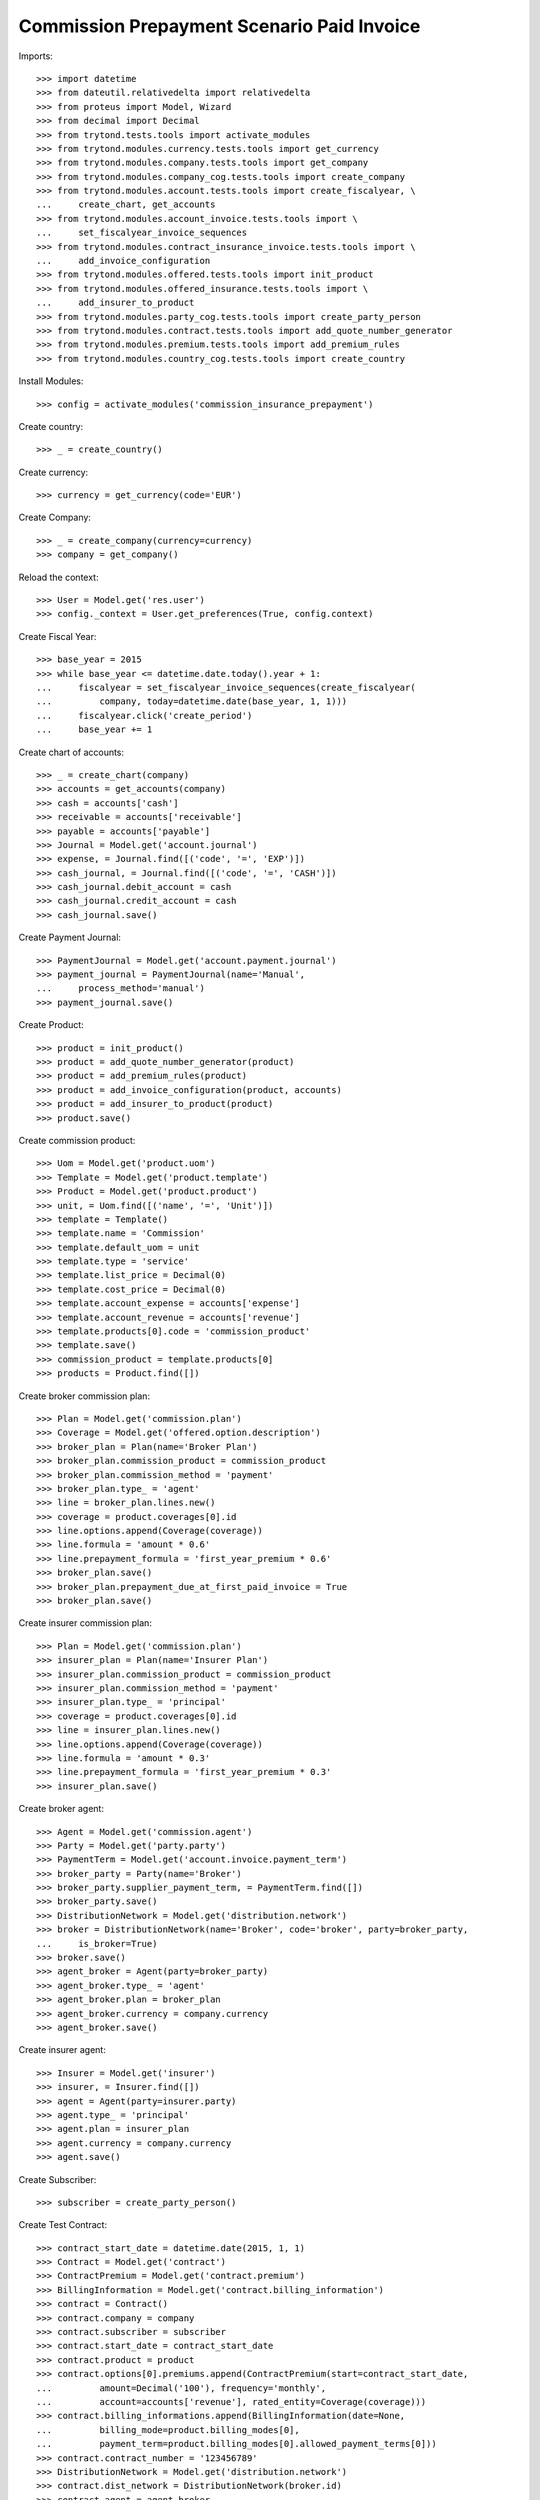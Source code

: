 ============================================
Commission Prepayment Scenario Paid Invoice
============================================

Imports::

    >>> import datetime
    >>> from dateutil.relativedelta import relativedelta
    >>> from proteus import Model, Wizard
    >>> from decimal import Decimal
    >>> from trytond.tests.tools import activate_modules
    >>> from trytond.modules.currency.tests.tools import get_currency
    >>> from trytond.modules.company.tests.tools import get_company
    >>> from trytond.modules.company_cog.tests.tools import create_company
    >>> from trytond.modules.account.tests.tools import create_fiscalyear, \
    ...     create_chart, get_accounts
    >>> from trytond.modules.account_invoice.tests.tools import \
    ...     set_fiscalyear_invoice_sequences
    >>> from trytond.modules.contract_insurance_invoice.tests.tools import \
    ...     add_invoice_configuration
    >>> from trytond.modules.offered.tests.tools import init_product
    >>> from trytond.modules.offered_insurance.tests.tools import \
    ...     add_insurer_to_product
    >>> from trytond.modules.party_cog.tests.tools import create_party_person
    >>> from trytond.modules.contract.tests.tools import add_quote_number_generator
    >>> from trytond.modules.premium.tests.tools import add_premium_rules
    >>> from trytond.modules.country_cog.tests.tools import create_country

Install Modules::

    >>> config = activate_modules('commission_insurance_prepayment')

Create country::

    >>> _ = create_country()

Create currency::

    >>> currency = get_currency(code='EUR')

Create Company::

    >>> _ = create_company(currency=currency)
    >>> company = get_company()

Reload the context::

    >>> User = Model.get('res.user')
    >>> config._context = User.get_preferences(True, config.context)

Create Fiscal Year::

    >>> base_year = 2015
    >>> while base_year <= datetime.date.today().year + 1:
    ...     fiscalyear = set_fiscalyear_invoice_sequences(create_fiscalyear(
    ...         company, today=datetime.date(base_year, 1, 1)))
    ...     fiscalyear.click('create_period')
    ...     base_year += 1

Create chart of accounts::

    >>> _ = create_chart(company)
    >>> accounts = get_accounts(company)
    >>> cash = accounts['cash']
    >>> receivable = accounts['receivable']
    >>> payable = accounts['payable']
    >>> Journal = Model.get('account.journal')
    >>> expense, = Journal.find([('code', '=', 'EXP')])
    >>> cash_journal, = Journal.find([('code', '=', 'CASH')])
    >>> cash_journal.debit_account = cash
    >>> cash_journal.credit_account = cash
    >>> cash_journal.save()

Create Payment Journal::

    >>> PaymentJournal = Model.get('account.payment.journal')
    >>> payment_journal = PaymentJournal(name='Manual',
    ...     process_method='manual')
    >>> payment_journal.save()

Create Product::

    >>> product = init_product()
    >>> product = add_quote_number_generator(product)
    >>> product = add_premium_rules(product)
    >>> product = add_invoice_configuration(product, accounts)
    >>> product = add_insurer_to_product(product)
    >>> product.save()

Create commission product::

    >>> Uom = Model.get('product.uom')
    >>> Template = Model.get('product.template')
    >>> Product = Model.get('product.product')
    >>> unit, = Uom.find([('name', '=', 'Unit')])
    >>> template = Template()
    >>> template.name = 'Commission'
    >>> template.default_uom = unit
    >>> template.type = 'service'
    >>> template.list_price = Decimal(0)
    >>> template.cost_price = Decimal(0)
    >>> template.account_expense = accounts['expense']
    >>> template.account_revenue = accounts['revenue']
    >>> template.products[0].code = 'commission_product'
    >>> template.save()
    >>> commission_product = template.products[0]
    >>> products = Product.find([])

Create broker commission plan::

    >>> Plan = Model.get('commission.plan')
    >>> Coverage = Model.get('offered.option.description')
    >>> broker_plan = Plan(name='Broker Plan')
    >>> broker_plan.commission_product = commission_product
    >>> broker_plan.commission_method = 'payment'
    >>> broker_plan.type_ = 'agent'
    >>> line = broker_plan.lines.new()
    >>> coverage = product.coverages[0].id
    >>> line.options.append(Coverage(coverage))
    >>> line.formula = 'amount * 0.6'
    >>> line.prepayment_formula = 'first_year_premium * 0.6'
    >>> broker_plan.save()
    >>> broker_plan.prepayment_due_at_first_paid_invoice = True
    >>> broker_plan.save()

Create insurer commission plan::

    >>> Plan = Model.get('commission.plan')
    >>> insurer_plan = Plan(name='Insurer Plan')
    >>> insurer_plan.commission_product = commission_product
    >>> insurer_plan.commission_method = 'payment'
    >>> insurer_plan.type_ = 'principal'
    >>> coverage = product.coverages[0].id
    >>> line = insurer_plan.lines.new()
    >>> line.options.append(Coverage(coverage))
    >>> line.formula = 'amount * 0.3'
    >>> line.prepayment_formula = 'first_year_premium * 0.3'
    >>> insurer_plan.save()

Create broker agent::

    >>> Agent = Model.get('commission.agent')
    >>> Party = Model.get('party.party')
    >>> PaymentTerm = Model.get('account.invoice.payment_term')
    >>> broker_party = Party(name='Broker')
    >>> broker_party.supplier_payment_term, = PaymentTerm.find([])
    >>> broker_party.save()
    >>> DistributionNetwork = Model.get('distribution.network')
    >>> broker = DistributionNetwork(name='Broker', code='broker', party=broker_party,
    ...     is_broker=True)
    >>> broker.save()
    >>> agent_broker = Agent(party=broker_party)
    >>> agent_broker.type_ = 'agent'
    >>> agent_broker.plan = broker_plan
    >>> agent_broker.currency = company.currency
    >>> agent_broker.save()

Create insurer agent::

    >>> Insurer = Model.get('insurer')
    >>> insurer, = Insurer.find([])
    >>> agent = Agent(party=insurer.party)
    >>> agent.type_ = 'principal'
    >>> agent.plan = insurer_plan
    >>> agent.currency = company.currency
    >>> agent.save()

Create Subscriber::

    >>> subscriber = create_party_person()

Create Test Contract::

    >>> contract_start_date = datetime.date(2015, 1, 1)
    >>> Contract = Model.get('contract')
    >>> ContractPremium = Model.get('contract.premium')
    >>> BillingInformation = Model.get('contract.billing_information')
    >>> contract = Contract()
    >>> contract.company = company
    >>> contract.subscriber = subscriber
    >>> contract.start_date = contract_start_date
    >>> contract.product = product
    >>> contract.options[0].premiums.append(ContractPremium(start=contract_start_date,
    ...         amount=Decimal('100'), frequency='monthly',
    ...         account=accounts['revenue'], rated_entity=Coverage(coverage)))
    >>> contract.billing_informations.append(BillingInformation(date=None,
    ...         billing_mode=product.billing_modes[0],
    ...         payment_term=product.billing_modes[0].allowed_payment_terms[0]))
    >>> contract.contract_number = '123456789'
    >>> DistributionNetwork = Model.get('distribution.network')
    >>> contract.dist_network = DistributionNetwork(broker.id)
    >>> contract.agent = agent_broker
    >>> contract.save()
    >>> Wizard('contract.activate', models=[contract]).execute('apply')

Check prepayment commission creation::

    >>> Commission = Model.get('commission')
    >>> commissions = Commission.find([()])
    >>> [(x.amount, x.commission_rate, x.is_prepayment, x.redeemed_prepayment,
    ...     x.base_amount, x.agent.party.name) for x in commissions] == [
    ...     (Decimal('720.0000'), Decimal('.6'), True, None, Decimal('1200.0000'),
    ...         u'Broker'),
    ...     (Decimal('360.0000'), Decimal('.3'), True, None, Decimal('1200.0000'),
    ...         u'Insurer')]
    True

Create invoices::

    >>> ContractInvoice = Model.get('contract.invoice')
    >>> until_date = contract_start_date + relativedelta(years=1)
    >>> generate_invoice = Wizard('contract.do_invoice', models=[contract])
    >>> generate_invoice.form.up_to_date = until_date
    >>> generate_invoice.execute('invoice')
    >>> contract_invoices = contract.invoices
    >>> first_invoice = contract_invoices[0]
    >>> first_invoice.invoice.total_amount
    Decimal('100.00')

Post Invoices::

    >>> for contract_invoice in contract_invoices[::-1]:
    ...     contract_invoice.invoice.click('post')

Validate first invoice commissions::

    >>> first_invoice = contract_invoices[-1]
    >>> line, = first_invoice.invoice.lines
    >>> len(line.commissions)
    2
    >>> [(x.amount, x.is_prepayment, x.redeemed_prepayment, x.base_amount,
    ...     x.agent.party.name) for x in line.commissions] == [
    ...     (Decimal('0.0000'), False, Decimal('60.0000'), Decimal('100.0000'),
    ...         u'Broker'),
    ...     (Decimal('0.0000'), False, Decimal('30.0000'), Decimal('100.0000'),
    ...         u'Insurer')]
    True

Validate last invoice of the year commissions::

    >>> before_last_invoice = contract_invoices[1]
    >>> line, = before_last_invoice.invoice.lines
    >>> len(line.commissions)
    2
    >>> [(x.amount, x.is_prepayment, x.redeemed_prepayment, x.base_amount,
    ...     x.agent.party.name) for x in line.commissions] == [
    ...     (Decimal('0.0000'), False, Decimal('60.0000'), Decimal('100.0000'),
    ...         u'Broker'),
    ...     (Decimal('0.0000'), False, Decimal('30.0000'), Decimal('100.0000'),
    ...         u'Insurer')]
    True

Validate first invoice of next year commissions::

    >>> last_invoice = contract_invoices[0]
    >>> line, = last_invoice.invoice.lines
    >>> len(line.commissions)
    2
    >>> [(x.amount, x.is_prepayment, x.redeemed_prepayment, x.base_amount,
    ...     x.agent.party.name) for x in line.commissions] == [
    ...     (Decimal('60.0000'), False, Decimal('0.0000'), Decimal('100.0000'),
    ...         u'Broker'),
    ...     (Decimal('30.0000'), False, Decimal('0.0000'), Decimal('100.0000'),
    ...         u'Insurer')]
    True

 Nothing is paid, no broker invoice is generated::

    >>> create_invoice = Wizard('commission.create_invoice')
    >>> create_invoice.form.from_ = None
    >>> create_invoice.form.to = None
    >>> create_invoice.execute('create_')
    >>> Invoice = Model.get('account.invoice')
    >>> Invoice.find([('business_kind', '=', 'broker_invoice')]) == []
    True

 Pay the first invoice::

    >>> first_account_invoice = first_invoice.invoice
    >>> PayInvoice = Wizard('account.invoice.pay', [first_account_invoice])
    >>> cash_journal, = Journal.find([('code', '=', 'CASH')])
    >>> PayInvoice.form.journal = cash_journal
    >>> PayInvoice.form.date = contract.start_date
    >>> PayInvoice.execute('choice')
    >>> first_account_invoice.reload()
    >>> first_account_invoice.state
    u'paid'
    >>> prepayment_coms = Commission.find([('is_prepayment', '=', True)])
    >>> assert all(com.date for com in prepayment_coms)

Pay and then cancel another invoice, make sure the date of commission is untouched::

    >>> second_invoice = contract_invoices[1]
    >>> second_account_invoice = second_invoice.invoice
    >>> PayInvoice = Wizard('account.invoice.pay', [second_account_invoice])
    >>> cash_journal, = Journal.find([('code', '=', 'CASH')])
    >>> PayInvoice.form.journal = cash_journal
    >>> PayInvoice.form.date = contract.start_date
    >>> PayInvoice.execute('choice')
    >>> second_account_invoice.reload()
    >>> second_account_invoice.state
    u'paid'
    >>> second_account_invoice.payment_lines[0].reconciliation.delete()
    >>> second_account_invoice.reload()
    >>> second_account_invoice.state
    u'posted'
    >>> prepayment_coms = Commission.find([('is_prepayment', '=', True)])
    >>> assert all(com.date for com in prepayment_coms)

Generate broker invoice::

    >>> create_invoice = Wizard('commission.create_invoice')
    >>> create_invoice.form.from_ = None
    >>> create_invoice.form.to = None
    >>> create_invoice.execute('create_')
    >>> Invoice = Model.get('account.invoice')
    >>> broker_invoice, = Invoice.find([
    ...         ('business_kind', '=', 'broker_invoice')])
    >>> sorted([(x.description, x.amount) for x in broker_invoice.lines]) == [
    ...     (u'Prepayment', Decimal('720.00')),
    ...     (u'Prepayment Amortization', Decimal('0.00'))]
    True
    >>> first_broker_invoice_id = broker_invoice.id
    >>> first_account_invoice.payment_lines[0].reconciliation.delete()
    >>> first_account_invoice.reload()
    >>> first_account_invoice.state
    u'posted'

Generate broker invoice::

    >>> create_invoice = Wizard('commission.create_invoice')
    >>> create_invoice.form.from_ = None
    >>> create_invoice.form.to = None
    >>> create_invoice.execute('create_')
    >>> new_broker_invoice, = Invoice.find([
    ...         ('business_kind', '=', 'broker_invoice'),
    ...         ('id', '!=', first_broker_invoice_id)])
    >>> second_broker_invoice_id = new_broker_invoice.id
    >>> sorted([(x.description, x.amount) for x in new_broker_invoice.lines]) == [
    ...     (u'Prepayment Amortization', Decimal('0.00'))]
    True
    >>> coms_in_second_broker_invoice, = Commission.find([('invoice_line.id', '=',
    ...         new_broker_invoice.lines[0].id)])
    >>> coms_in_second_broker_invoice.redeemed_prepayment == Decimal('-60.00')
    True

Terminate contrat after two months::

    >>> end_date = contract_start_date + relativedelta(months=2, days=-1)
    >>> config._context['client_defined_date'] = end_date + relativedelta(days=1)
    >>> SubStatus = Model.get('contract.sub_status')
    >>> sub_status = SubStatus()
    >>> sub_status.name = 'Client termination'
    >>> sub_status.code = 'client_termination'
    >>> sub_status.status = 'terminated'
    >>> sub_status.save()
    >>> end_contract = Wizard('contract.stop', models=[contract])
    >>> end_contract.form.status = 'terminated'
    >>> end_contract.form.at_date = end_date
    >>> end_contract.form.sub_status = sub_status
    >>> end_contract.execute('stop')
    >>> contract.reload()
    >>> contract_invoices = contract.invoices
    >>> paid_invoices = [x.invoice for x in contract_invoices
    ...     if x.invoice_state == 'paid']
    >>> posted_invoices = [x.invoice for x in contract_invoices if
    ...     x.invoice_state == 'posted']
    >>> assert len(paid_invoices) == 1
    >>> assert len(posted_invoices) == 1

Generate broker invoice::

    >>> create_invoice = Wizard('commission.create_invoice')
    >>> create_invoice.form.from_ = None
    >>> create_invoice.form.to = None
    >>> create_invoice.execute('create_')
    >>> third_broker_invoice, = Invoice.find([
    ...         ('business_kind', '=', 'broker_invoice'),
    ...         ('id', 'not in', (first_broker_invoice_id, second_broker_invoice_id))])
    >>> sorted([(x.description, x.amount) for x in third_broker_invoice.lines]) == [
    ...     (u'Broker Plan', Decimal('0.00')),
    ...     (u'Prepayment', Decimal('-600.00')),
    ...     (u'Prepayment Amortization', Decimal('0.00'))]
    True
    >>> amort_line, = [x for x in third_broker_invoice.lines
    ...     if x.description == u'Prepayment Amortization']
    >>> amort_coms = Commission.find([('invoice_line.id', '=', amort_line.id)])
    >>> sum(amort_com.redeemed_prepayment
    ...     for amort_com in amort_coms) == Decimal('60.00')
    True
    >>> prepayment_line, = [x for x in third_broker_invoice.lines
    ...     if x.description == u'Prepayment']
    >>> prepayment_com, = Commission.find([
    ...         ('invoice_line.id', '=', prepayment_line.id)])
    >>> prepayment_com.amount == Decimal('-600.00')
    True
    >>> linear_line, = [x for x in third_broker_invoice.lines
    ...     if x.description == u'Broker Plan']
    >>> linear_coms = Commission.find([
    ...         ('invoice_line.id', '=', linear_line.id)])
    >>> sorted([x.amount for x in linear_coms]) == [
    ...     Decimal('-60.00'), Decimal('60.00')]
    True

